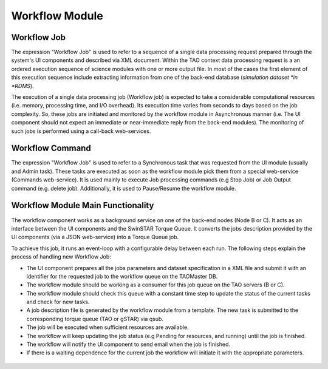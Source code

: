 ===============
Workflow Module
===============

Workflow Job
------------

The expression "Workflow Job" is used to refer to a sequence of a single data processing request prepared through the system's UI components and described via XML document. Within the TAO context data processing request is a an ordered execution sequence of science modules with one or more output file. In most of the cases the first element of this execution sequence include extracting information from one of the back-end database (*simulation dataset *in *RDMS*).
   
The execution of a single data processing job (Workflow job) is expected to take a considerable computational resources (i.e. memory, processing time, and I/O overhead). Its execution time varies from seconds to days based on the job complexity. So, these jobs are initiated and monitored by the workflow module in Asynchronous manner (i.e. The UI component should not expect an immediate or near-immediate reply from the back-end modules). The monitoring of such jobs is performed using a call-back web-services.  

Workflow Command
----------------

The expression "Workflow Job" is used to refer to a Synchronous task that was requested from the UI module (usually and Admin task). These tasks are executed as soon as the workflow module pick them from a special web-service (Commands web-service). It is used mainly to execute Job processing commands (e.g Stop Job) or Job Output  command (e.g. delete job). Additionally, it is used to Pause/Resume the workflow module. 


Workflow Module Main Functionality
----------------------------------

The workflow component works as a background service on one of the back-end nodes (Node B or C). It acts as an interface between the UI components and the SwinSTAR Torque Queue. It converts the jobs description provided by the UI components (via a JSON web-service) into a Torque Queue job. 

To achieve this job, it runs an event-loop with a configurable delay between each run. The following steps explain the process of handling new Workflow Job:  

- The UI component prepares all the jobs parameters and dataset specification in a XML file and submit it with an identifier for the requested job to the workflow queue on the TAOMaster DB. 
- The workflow module should be working as a consumer for this job queue on the TAO servers (B or C).
- The workflow module should check this queue with a constant time step to update the status of the current tasks and check for new tasks. 
- A job description file is generated by the workflow module from a template. The new task is submitted to the corresponding torque queue (TAO or gSTAR) via qsub.
- The job will be executed when sufficient resources are available. 
- The workflow will keep updating the job status (e.g Pending for resources, and running) until the job is finished. 
- The workflow will notify the UI component to send email when the job is finished. 
- If there is a waiting dependence for the current job the workflow will initiate it with the appropriate parameters.  


.. figure:: ../_static/workflow.png
   :alt: Workflow Design
   
.. figure:: ../_static/workflow_NewJobs.png
   :alt: Workflow - Adding new Job